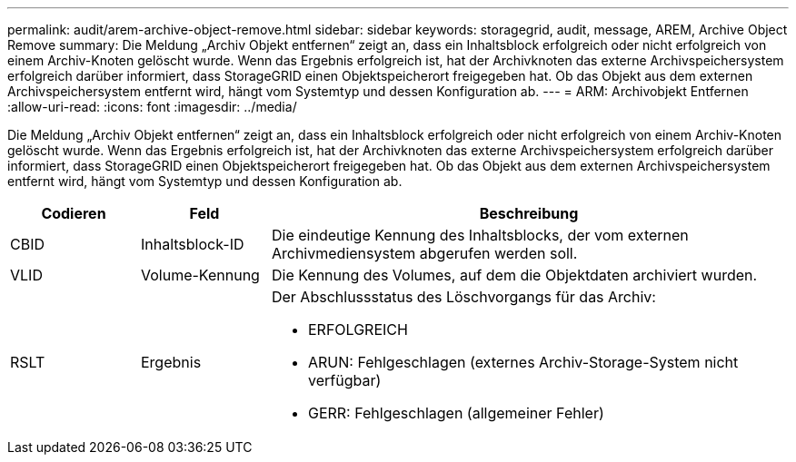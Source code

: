 ---
permalink: audit/arem-archive-object-remove.html 
sidebar: sidebar 
keywords: storagegrid, audit, message, AREM, Archive Object Remove 
summary: Die Meldung „Archiv Objekt entfernen“ zeigt an, dass ein Inhaltsblock erfolgreich oder nicht erfolgreich von einem Archiv-Knoten gelöscht wurde. Wenn das Ergebnis erfolgreich ist, hat der Archivknoten das externe Archivspeichersystem erfolgreich darüber informiert, dass StorageGRID einen Objektspeicherort freigegeben hat. Ob das Objekt aus dem externen Archivspeichersystem entfernt wird, hängt vom Systemtyp und dessen Konfiguration ab. 
---
= ARM: Archivobjekt Entfernen
:allow-uri-read: 
:icons: font
:imagesdir: ../media/


[role="lead"]
Die Meldung „Archiv Objekt entfernen“ zeigt an, dass ein Inhaltsblock erfolgreich oder nicht erfolgreich von einem Archiv-Knoten gelöscht wurde. Wenn das Ergebnis erfolgreich ist, hat der Archivknoten das externe Archivspeichersystem erfolgreich darüber informiert, dass StorageGRID einen Objektspeicherort freigegeben hat. Ob das Objekt aus dem externen Archivspeichersystem entfernt wird, hängt vom Systemtyp und dessen Konfiguration ab.

[cols="1a,1a,4a"]
|===
| Codieren | Feld | Beschreibung 


 a| 
CBID
 a| 
Inhaltsblock-ID
 a| 
Die eindeutige Kennung des Inhaltsblocks, der vom externen Archivmediensystem abgerufen werden soll.



 a| 
VLID
 a| 
Volume-Kennung
 a| 
Die Kennung des Volumes, auf dem die Objektdaten archiviert wurden.



 a| 
RSLT
 a| 
Ergebnis
 a| 
Der Abschlussstatus des Löschvorgangs für das Archiv:

* ERFOLGREICH
* ARUN: Fehlgeschlagen (externes Archiv-Storage-System nicht verfügbar)
* GERR: Fehlgeschlagen (allgemeiner Fehler)


|===